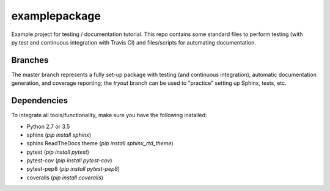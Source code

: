 examplepackage
==============
.. image:: https://travis-ci.org/lukassnoek/exampleproject.svg?branch=master
  :target: https://travis-ci.org/lukassnoek/exampleproject

.. image:: https://coveralls.io/repos/github/lukassnoek/exampleproject/badge.svg?branch=master
  :target: https://coveralls.io/github/lukassnoek/exampleproject?branch=master

Example project for testing / documentation tutorial. This repo contains some standard files to perform
testing (with py.test and continuous integration with Travis CI) and files/scripts for automating documentation.

Branches
--------
The master branch represents a fully set-up package with testing (and continuous integration),
automatic documentation generation, and coverage reporting; the `tryout` branch can be used
to "practice" setting up Sphinx, tests, etc.

Dependencies
------------
To integrate all tools/functionality, make sure you have the following installed:

- Python 2.7 or 3.5
- sphinx (`pip install sphinx`)
- sphinx ReadTheDocs theme (`pip install sphinx_rtd_theme`)
- pytest (`pip install pytest`)
- pytest-cov (`pip install pytest-cov`)
- pytest-pep8 (`pip install pytest-pep8`)
- coveralls (`pip install coveralls`)






